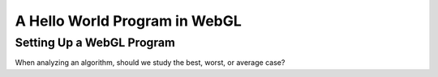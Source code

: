 
A Hello World Program in WebGL
==============================

Setting Up a WebGL Program
--------------------------

.. inlineav:: HelloWorldSetupCON ss
   :long_name: Setting Up a Hello World Program
   :links: AV/Graphics/HelloWorldSetupCON.css
   :scripts: AV/Graphics/HelloWorldSetupCON.js
   :output: show

When analyzing an algorithm, should we study the best, worst, or
average case?
